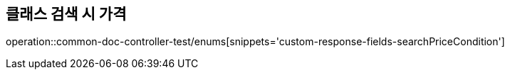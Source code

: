 :doctype: book
:icons: font

[[bulletin-enums]]
== 클래스 검색 시 가격
operation::common-doc-controller-test/enums[snippets='custom-response-fields-searchPriceCondition']